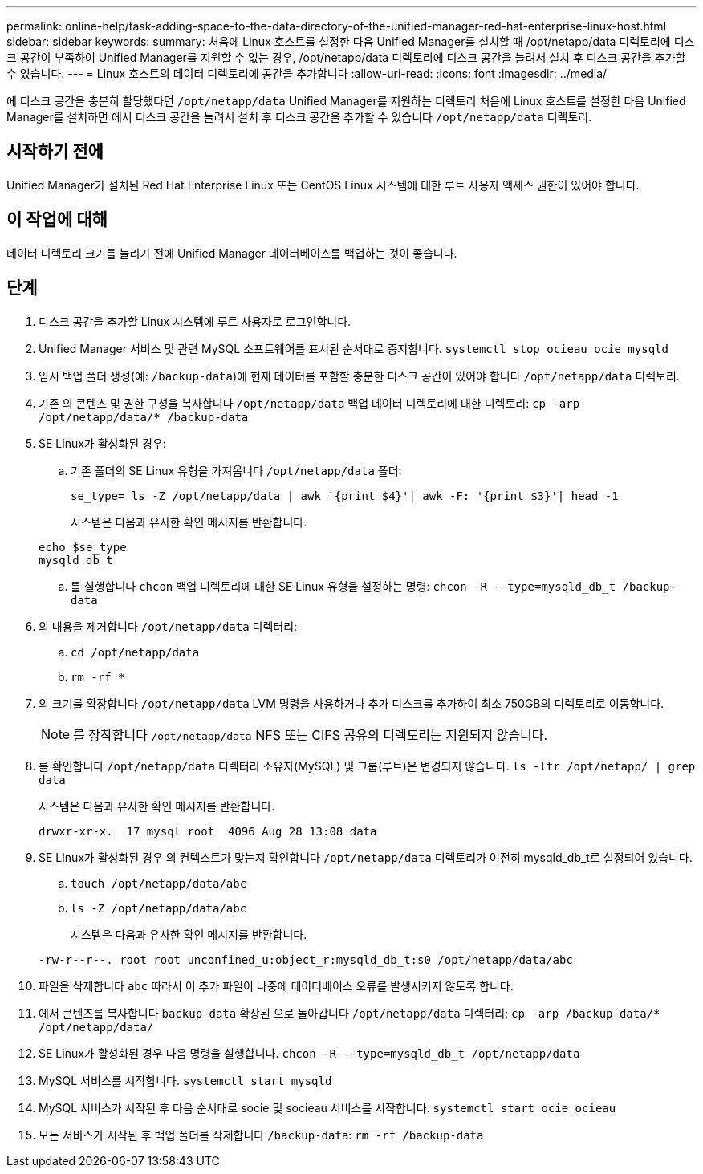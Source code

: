---
permalink: online-help/task-adding-space-to-the-data-directory-of-the-unified-manager-red-hat-enterprise-linux-host.html 
sidebar: sidebar 
keywords:  
summary: 처음에 Linux 호스트를 설정한 다음 Unified Manager를 설치할 때 /opt/netapp/data 디렉토리에 디스크 공간이 부족하여 Unified Manager를 지원할 수 없는 경우, /opt/netapp/data 디렉토리에 디스크 공간을 늘려서 설치 후 디스크 공간을 추가할 수 있습니다. 
---
= Linux 호스트의 데이터 디렉토리에 공간을 추가합니다
:allow-uri-read: 
:icons: font
:imagesdir: ../media/


[role="lead"]
에 디스크 공간을 충분히 할당했다면 `/opt/netapp/data` Unified Manager를 지원하는 디렉토리 처음에 Linux 호스트를 설정한 다음 Unified Manager를 설치하면 에서 디스크 공간을 늘려서 설치 후 디스크 공간을 추가할 수 있습니다 `/opt/netapp/data` 디렉토리.



== 시작하기 전에

Unified Manager가 설치된 Red Hat Enterprise Linux 또는 CentOS Linux 시스템에 대한 루트 사용자 액세스 권한이 있어야 합니다.



== 이 작업에 대해

데이터 디렉토리 크기를 늘리기 전에 Unified Manager 데이터베이스를 백업하는 것이 좋습니다.



== 단계

. 디스크 공간을 추가할 Linux 시스템에 루트 사용자로 로그인합니다.
. Unified Manager 서비스 및 관련 MySQL 소프트웨어를 표시된 순서대로 중지합니다. `systemctl stop ocieau ocie mysqld`
. 임시 백업 폴더 생성(예: `/backup-data`)에 현재 데이터를 포함할 충분한 디스크 공간이 있어야 합니다 `/opt/netapp/data` 디렉토리.
. 기존 의 콘텐츠 및 권한 구성을 복사합니다 `/opt/netapp/data` 백업 데이터 디렉토리에 대한 디렉토리: `cp -arp /opt/netapp/data/* /backup-data`
. SE Linux가 활성화된 경우:
+
.. 기존 폴더의 SE Linux 유형을 가져옵니다 `/opt/netapp/data` 폴더:
+
`se_type= ls -Z /opt/netapp/data | awk '{print $4}'| awk -F: '{print $3}'| head -1`

+
시스템은 다음과 유사한 확인 메시지를 반환합니다.

+
[listing]
----
echo $se_type
mysqld_db_t
----
.. 를 실행합니다 `chcon` 백업 디렉토리에 대한 SE Linux 유형을 설정하는 명령: `chcon -R --type=mysqld_db_t /backup-data`


. 의 내용을 제거합니다 `/opt/netapp/data` 디렉터리:
+
.. `cd /opt/netapp/data`
.. `rm -rf *`


. 의 크기를 확장합니다 `/opt/netapp/data` LVM 명령을 사용하거나 추가 디스크를 추가하여 최소 750GB의 디렉토리로 이동합니다.
+
[NOTE]
====
를 장착합니다 `/opt/netapp/data` NFS 또는 CIFS 공유의 디렉토리는 지원되지 않습니다.

====
. 를 확인합니다 `/opt/netapp/data` 디렉터리 소유자(MySQL) 및 그룹(루트)은 변경되지 않습니다. `ls -ltr /opt/netapp/ | grep data`
+
시스템은 다음과 유사한 확인 메시지를 반환합니다.

+
[listing]
----
drwxr-xr-x.  17 mysql root  4096 Aug 28 13:08 data
----
. SE Linux가 활성화된 경우 의 컨텍스트가 맞는지 확인합니다 `/opt/netapp/data` 디렉토리가 여전히 mysqld_db_t로 설정되어 있습니다.
+
.. `touch /opt/netapp/data/abc`
.. `ls -Z /opt/netapp/data/abc`
+
시스템은 다음과 유사한 확인 메시지를 반환합니다.

+
[listing]
----
-rw-r--r--. root root unconfined_u:object_r:mysqld_db_t:s0 /opt/netapp/data/abc
----


. 파일을 삭제합니다 `abc` 따라서 이 추가 파일이 나중에 데이터베이스 오류를 발생시키지 않도록 합니다.
. 에서 콘텐츠를 복사합니다 `backup-data` 확장된 으로 돌아갑니다 `/opt/netapp/data` 디렉터리: `cp -arp /backup-data/* /opt/netapp/data/`
. SE Linux가 활성화된 경우 다음 명령을 실행합니다. `chcon -R --type=mysqld_db_t /opt/netapp/data`
. MySQL 서비스를 시작합니다. `systemctl start mysqld`
. MySQL 서비스가 시작된 후 다음 순서대로 socie 및 socieau 서비스를 시작합니다. `systemctl start ocie ocieau`
. 모든 서비스가 시작된 후 백업 폴더를 삭제합니다 `/backup-data`: `rm -rf /backup-data`

